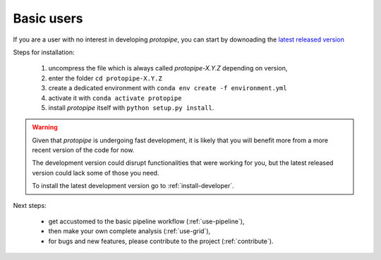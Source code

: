 .. _install-basic:

Basic users
===========

If you are a user with no interest in developing *protopipe*, you can start by
downoading the `latest released version <https://github.com/cta-observatory/protopipe/releases>`__

Steps for installation:

  1. uncompress the file which is always called *protopipe-X.Y.Z* depending on version,
  2. enter the folder ``cd protopipe-X.Y.Z``
  3. create a dedicated environment with ``conda env create -f environment.yml``
  4. activate it with ``conda activate protopipe``
  5. install *protopipe* itself with ``python setup.py install``.

.. warning::
  Given that *protopipe* is undergoing fast development, it is likely that you
  will benefit more from a more recent version of the code for now.

  The development version could disrupt functionalities that were working for
  you, but the latest released version could lack some of those you need.

  To install the latest development version go to :ref:`install-developer`.

Next steps:

 * get accustomed to the basic pipeline workflow (:ref:`use-pipeline`),
 * then make your own complete analysis (:ref:`use-grid`),
 * for bugs and new features, please contribute to the project (:ref:`contribute`).

